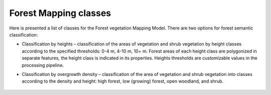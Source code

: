    
Forest Mapping classes
======================

Here is presented a list of classes for the Forest vegetation Mapping Model.
There are two options for forest semantic classification:

* Classification by heights – classification of the areas of vegetation and shrub vegetation by height classes according to the specified thresholds: 0-4 m, 4-10 m, 10+ m. Forest areas of each height class are polygonized in separate features, the height class is indicated in its properties. Heights thresholds are customizable values in the processing pipeline.

* Classification by overgrowth density – classification of the area of vegetation and shrub vegetation into classes according to the density and height: high forest, low (growing) forest, open woodland, and shrub.


   .. tabularcolumns:: |p{3cm}|p{5cm}|p{7cm}|

   .. csv-table::
      :file: _static/csv/classes_forest.csv 
      :header-rows: 1 
      :class: longtable
      :widths: 1 1 1 